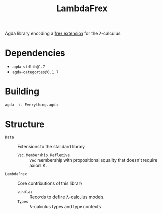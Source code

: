 #+title: LambdaFrex

Agda library encoding a [[https://www.cl.cam.ac.uk/~jdy22/projects/frex/][free extension]] for the λ-calculus.

* Dependencies

- ~agda-stdlib@1.7~
- ~agda-categories@0.1.7~

* Building

#+begin_src sh
agda -i. Everything.agda
#+end_src

* Structure

- ~Data~ :: Extensions to the standard library
  - ~Vec.Membership.Reflexive~ :: ~Vec~ membership with propositional equality
    that doesn't require axiom K.
- ~LambdaFrex~ :: Core contributions of this library
  - ~Bundles~ :: Records to define λ-calculus models.
  - ~Types~ :: λ-calculus types and type contexts.
